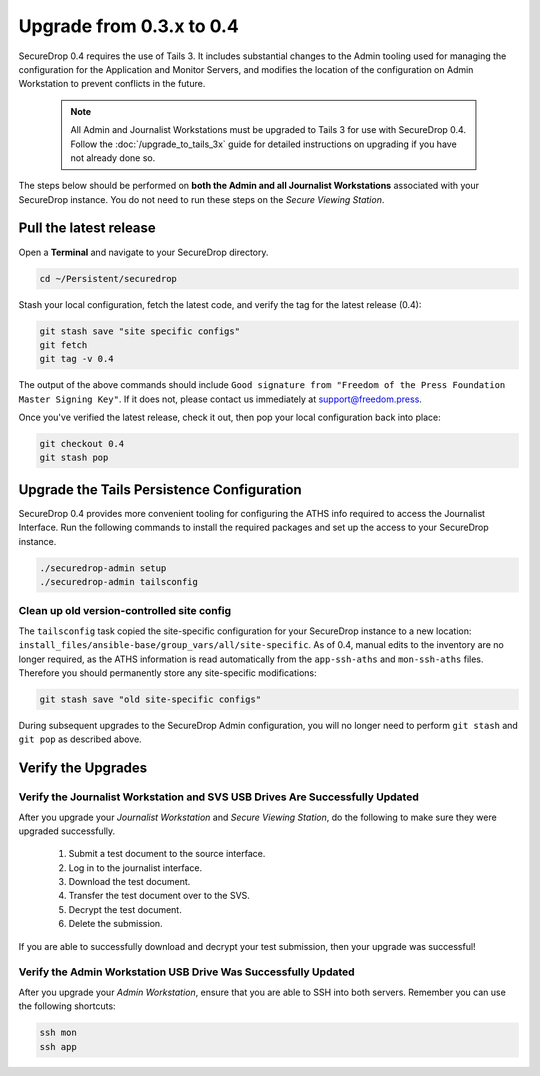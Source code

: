 Upgrade from 0.3.x to 0.4
=========================

SecureDrop 0.4 requires the use of Tails 3. It includes substantial
changes to the Admin tooling used for managing the configuration
for the Application and Monitor Servers, and modifies the location
of the configuration on Admin Workstation to prevent conflicts
in the future.

.. _0.4-upgrade-procedure:

  .. note::
    All Admin and Journalist Workstations must be upgraded to Tails 3 for use
    with SecureDrop 0.4. Follow the :doc:`/upgrade_to_tails_3x` guide for
    detailed instructions on upgrading if you have not already done so.

The steps below should be performed on **both the Admin and all Journalist
Workstations**  associated with your SecureDrop instance. You do not need to
run these steps on the *Secure Viewing Station*.

Pull the latest release
-----------------------

Open a **Terminal** and navigate to your SecureDrop directory.

.. code:: sh

   cd ~/Persistent/securedrop

Stash your local configuration, fetch the latest code, and verify the tag for the
latest release (0.4):

.. code:: sh

   git stash save "site specific configs"
   git fetch
   git tag -v 0.4

The output of the above commands should include ``Good signature from
"Freedom of the Press Foundation Master Signing Key"``. If it does
not, please contact us immediately at support@freedom.press.

Once you've verified the latest release, check it out, then pop your local
configuration back into place:

.. code:: sh

   git checkout 0.4
   git stash pop

Upgrade the Tails Persistence Configuration
----------------------------------------------
SecureDrop 0.4 provides more convenient tooling for configuring the ATHS info
required to access the Journalist Interface. Run the following commands
to install the required packages and set up the access to your SecureDrop
instance.

.. code:: sh

   ./securedrop-admin setup
   ./securedrop-admin tailsconfig

Clean up old version-controlled site config
~~~~~~~~~~~~~~~~~~~~~~~~~~~~~~~~~~~~~~~~~~~

The ``tailsconfig`` task copied the site-specific configuration for your
SecureDrop instance to a new location: ``install_files/ansible-base/group_vars/all/site-specific``.
As of 0.4, manual edits to the inventory are no longer required, as the ATHS
information is read automatically from the ``app-ssh-aths`` and
``mon-ssh-aths`` files. Therefore you should permanently store any
site-specific modifications:

.. code:: sh

   git stash save "old site-specific configs"

During subsequent upgrades to the SecureDrop Admin configuration, you will no
longer need to perform ``git stash`` and ``git pop`` as described above.

Verify the Upgrades
----------------------

Verify the Journalist Workstation and SVS USB Drives Are Successfully Updated
~~~~~~~~~~~~~~~~~~~~~~~~~~~~~~~~~~~~~~~~~~~~~~~~~~~~~~~~~~~~~~~~~~~~~~~~~~~~~

After you upgrade your `Journalist Workstation` and `Secure Viewing Station`,
do the following to make sure they were upgraded successfully.

  #. Submit a test document to the source interface.
  #. Log in to the journalist interface.
  #. Download the test document.
  #. Transfer the test document over to the SVS.
  #. Decrypt the test document.
  #. Delete the submission.

If you are able to successfully download and decrypt your test submission, then
your upgrade was successful!

Verify the Admin Workstation USB Drive Was Successfully Updated
~~~~~~~~~~~~~~~~~~~~~~~~~~~~~~~~~~~~~~~~~~~~~~~~~~~~~~~~~~~~~~~

After you upgrade your `Admin Workstation`, ensure that you are able to SSH
into both servers. Remember you can use the following shortcuts:

.. code:: sh

   ssh mon
   ssh app
